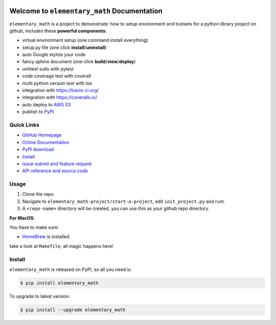 .. image:: https://travis-ci.org/MacHu-GWU/elementary_math-project.svg?branch=master
    :target: https://travis-ci.org/MacHu-GWU/elementary_math-project?branch=master

.. image:: https://codecov.io/gh/MacHu-GWU/elementary_math-project/branch/master/graph/badge.svg
  :target: https://codecov.io/gh/MacHu-GWU/elementary_math-project

.. image:: https://img.shields.io/pypi/v/elementary_math.svg
    :target: https://pypi.python.org/pypi/elementary_math

.. image:: https://img.shields.io/pypi/l/elementary_math.svg
    :target: https://pypi.python.org/pypi/elementary_math

.. image:: https://img.shields.io/pypi/pyversions/elementary_math.svg
    :target: https://pypi.python.org/pypi/elementary_math

.. image:: https://img.shields.io/badge/Star_Me_on_GitHub!--None.svg?style=social
    :target: https://github.com/MacHu-GWU/elementary_math-project


Welcome to ``elementary_math`` Documentation
============================================
``elementary_math`` is a project to demonstrate: how to setup environment and toolsets for a python library project on github, includes these **powerful components**:

- virtual environment setup (one command install everything)
- setup.py file (one click **install**/**uninstall**)
- auto Google stylize your code
- fancy sphinx document (one click **build**/**view**/**deploy**)
- unittest suits with pytest
- code coverage test with coverall
- multi python version test with tox
- integration with https://travis-ci.org/
- integration with https://coveralls.io/
- auto deploy to `AWS S3 <http://docs.aws.amazon.com/AmazonS3/latest/dev/WebsiteHosting.html>`_
- publish to `PyPI <https://pypi.python.org/pypi/your-package-name>`_


Quick Links
-----------
- `GitHub Homepage <https://github.com/MacHu-GWU/elementary_math-project>`_
- `Online Documentation <http://www.wbh-doc.com.s3.amazonaws.com/elementary_math/index.html>`_
- `PyPI download <https://pypi.python.org/pypi/elementary_math>`_
- `Install <install_>`_
- `Issue submit and feature request <https://github.com/MacHu-GWU/elementary_math-project/issues>`_
- `API reference and source code <http://www.wbh-doc.com.s3.amazonaws.com/elementary_math/py-modindex.html>`_


Usage
-----
1. Clone the repo.
2. Navigate to ``elementary_math-project/start-a-project``, edit ``init_project.py`` and runt.
3. A ``<repo-name>`` directory will be created, you can use this as your github repo directory.

**For MacOS**:

You have to make sure:

- `HomeBrew <https://brew.sh/>`_ is installed.

take a look at ``Makefile``, all magic happens here!


.. _install:

Install
-------

``elementary_math`` is released on PyPI, so all you need is:

.. code-block:: console

   $ pip install elementary_math

To upgrade to latest version:

.. code-block:: console

   $ pip install --upgrade elementary_math